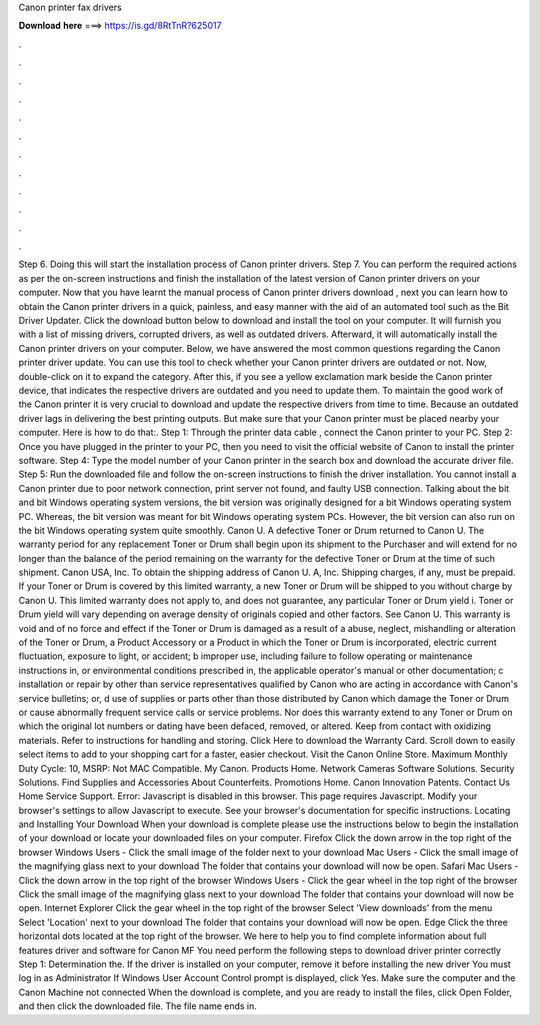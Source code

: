 Canon printer fax drivers

𝐃𝐨𝐰𝐧𝐥𝐨𝐚𝐝 𝐡𝐞𝐫𝐞 ===> https://is.gd/8RtTnR?625017

.

.

.

.

.

.

.

.

.

.

.

.

Step 6. Doing this will start the installation process of Canon printer drivers. Step 7. You can perform the required actions as per the on-screen instructions and finish the installation of the latest version of Canon printer drivers on your computer. Now that you have learnt the manual process of Canon printer drivers download , next you can learn how to obtain the Canon printer drivers in a quick, painless, and easy manner with the aid of an automated tool such as the Bit Driver Updater.
Click the download button below to download and install the tool on your computer. It will furnish you with a list of missing drivers, corrupted drivers, as well as outdated drivers.
Afterward, it will automatically install the Canon printer drivers on your computer. Below, we have answered the most common questions regarding the Canon printer driver update.
You can use this tool to check whether your Canon printer drivers are outdated or not. Now, double-click on it to expand the category. After this, if you see a yellow exclamation mark beside the Canon printer device, that indicates the respective drivers are outdated and you need to update them. To maintain the good work of the Canon printer it is very crucial to download and update the respective drivers from time to time. Because an outdated driver lags in delivering the best printing outputs.
But make sure that your Canon printer must be placed nearby your computer. Here is how to do that:. Step 1: Through the printer data cable , connect the Canon printer to your PC. Step 2: Once you have plugged in the printer to your PC, then you need to visit the official website of Canon to install the printer software.
Step 4: Type the model number of your Canon printer in the search box and download the accurate driver file. Step 5: Run the downloaded file and follow the on-screen instructions to finish the driver installation. You cannot install a Canon printer due to poor network connection, print server not found, and faulty USB connection. Talking about the bit and bit Windows operating system versions, the bit version was originally designed for a bit Windows operating system PC.
Whereas, the bit version was meant for bit Windows operating system PCs. However, the bit version can also run on the bit Windows operating system quite smoothly. Canon U. A defective Toner or Drum returned to Canon U. The warranty period for any replacement Toner or Drum shall begin upon its shipment to the Purchaser and will extend for no longer than the balance of the period remaining on the warranty for the defective Toner or Drum at the time of such shipment. Canon USA, Inc.
To obtain the shipping address of Canon U. A, Inc. Shipping charges, if any, must be prepaid. If your Toner or Drum is covered by this limited warranty, a new Toner or Drum will be shipped to you without charge by Canon U.
This limited warranty does not apply to, and does not guarantee, any particular Toner or Drum yield i. Toner or Drum yield will vary depending on average density of originals copied and other factors.
See Canon U. This warranty is void and of no force and effect if the Toner or Drum is damaged as a result of a abuse, neglect, mishandling or alteration of the Toner or Drum, a Product Accessory or a Product in which the Toner or Drum is incorporated, electric current fluctuation, exposure to light, or accident; b improper use, including failure to follow operating or maintenance instructions in, or environmental conditions prescribed in, the applicable operator's manual or other documentation; c installation or repair by other than service representatives qualified by Canon who are acting in accordance with Canon's service bulletins; or, d use of supplies or parts other than those distributed by Canon which damage the Toner or Drum or cause abnormally frequent service calls or service problems.
Nor does this warranty extend to any Toner or Drum on which the original lot numbers or dating have been defaced, removed, or altered. Keep from contact with oxidizing materials. Refer to instructions for handling and storing.
Click Here to download the Warranty Card. Scroll down to easily select items to add to your shopping cart for a faster, easier checkout. Visit the Canon Online Store. Maximum Monthly Duty Cycle: 10, MSRP:  Not MAC Compatible. My Canon. Products Home. Network Cameras Software Solutions.
Security Solutions. Find Supplies and Accessories About Counterfeits. Promotions Home. Canon Innovation Patents. Contact Us Home Service Support. Error: Javascript is disabled in this browser. This page requires Javascript. Modify your browser's settings to allow Javascript to execute. See your browser's documentation for specific instructions. Locating and Installing Your Download When your download is complete please use the instructions below to begin the installation of your download or locate your downloaded files on your computer.
Firefox Click the down arrow in the top right of the browser Windows Users - Click the small image of the folder next to your download Mac Users - Click the small image of the magnifying glass next to your download The folder that contains your download will now be open. Safari Mac Users - Click the down arrow in the top right of the browser Windows Users - Click the gear wheel in the top right of the browser Click the small image of the magnifying glass next to your download The folder that contains your download will now be open.
Internet Explorer Click the gear wheel in the top right of the browser Select 'View downloads' from the menu Select 'Location' next to your download The folder that contains your download will now be open. Edge Click the three horizontal dots located at the top right of the browser.
We here to help you to find complete information about full features driver and software for Canon MF You need perform the following steps to download driver printer correctly Step 1: Determination the. If the driver is installed on your computer, remove it before installing the new driver You must log in as Administrator If Windows User Account Control prompt is displayed, click Yes.
Make sure the computer and the Canon Machine not connected When the download is complete, and you are ready to install the files, click Open Folder, and then click the downloaded file. The file name ends in.